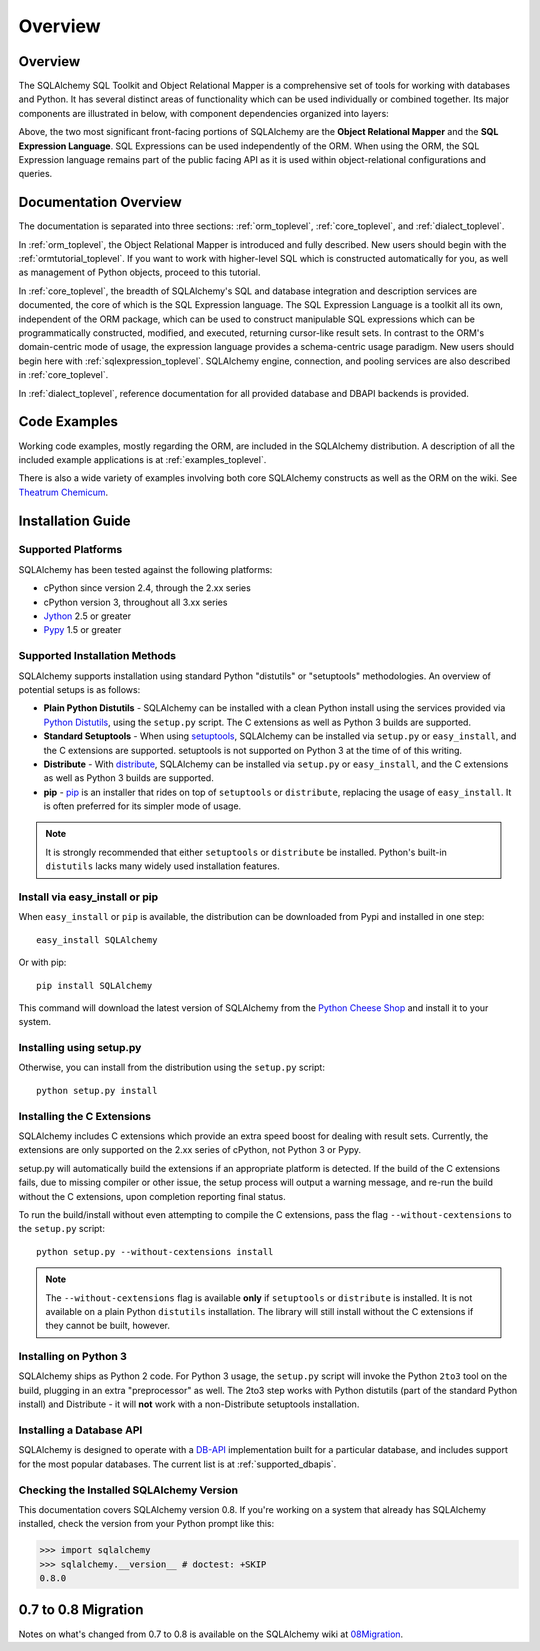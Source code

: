 .. _overview_toplevel:

========
Overview
========

.. _overview:

Overview
========

The SQLAlchemy SQL Toolkit and Object Relational Mapper
is a comprehensive set of tools for working with
databases and Python. It has several distinct areas of
functionality which can be used individually or combined
together. Its major components are illustrated in below,
with component dependencies organized into layers:

.. image:: sqla_arch_small.png

Above, the two most significant front-facing portions of
SQLAlchemy are the **Object Relational Mapper** and the
**SQL Expression Language**. SQL Expressions can be used
independently of the ORM. When using the ORM, the SQL
Expression language remains part of the public facing API
as it is used within object-relational configurations and
queries.

.. _doc_overview:

Documentation Overview
======================

The documentation is separated into three sections: :ref:`orm_toplevel`,
:ref:`core_toplevel`, and :ref:`dialect_toplevel`.

In :ref:`orm_toplevel`, the Object Relational Mapper is introduced and fully
described. New users should begin with the :ref:`ormtutorial_toplevel`. If you
want to work with higher-level SQL which is constructed automatically for you,
as well as management of Python objects, proceed to this tutorial.

In :ref:`core_toplevel`, the breadth of SQLAlchemy's SQL and database
integration and description services are documented, the core of which is the
SQL Expression language. The SQL Expression Language is a toolkit all its own,
independent of the ORM package, which can be used to construct manipulable SQL
expressions which can be programmatically constructed, modified, and executed,
returning cursor-like result sets. In contrast to the ORM's domain-centric
mode of usage, the expression language provides a schema-centric usage
paradigm. New users should begin here with :ref:`sqlexpression_toplevel`.
SQLAlchemy engine, connection, and pooling services are also described in
:ref:`core_toplevel`.

In :ref:`dialect_toplevel`, reference documentation for all provided
database and DBAPI backends is provided.

Code Examples
=============

Working code examples, mostly regarding the ORM, are included in the
SQLAlchemy distribution. A description of all the included example
applications is at :ref:`examples_toplevel`.

There is also a wide variety of examples involving both core SQLAlchemy
constructs as well as the ORM on the wiki.  See
`Theatrum Chemicum <http://www.sqlalchemy.org/trac/wiki/UsageRecipes>`_.

.. _installation:

Installation Guide
==================

Supported Platforms
-------------------

SQLAlchemy has been tested against the following platforms:

* cPython since version 2.4, through the 2.xx series
* cPython version 3, throughout all 3.xx series
* `Jython <http://www.jython.org/>`_ 2.5 or greater
* `Pypy <http://pypy.org/>`_ 1.5 or greater

Supported Installation Methods
-------------------------------

SQLAlchemy supports installation using standard Python "distutils" or
"setuptools" methodologies. An overview of potential setups is as follows:

* **Plain Python Distutils** - SQLAlchemy can be installed with a clean
  Python install using the services provided via `Python Distutils <http://docs.python.org/distutils/>`_,
  using the ``setup.py`` script. The C extensions as well as Python 3 builds are supported.
* **Standard Setuptools** - When using `setuptools <http://pypi.python.org/pypi/setuptools/>`_,
  SQLAlchemy can be installed via ``setup.py`` or ``easy_install``, and the C
  extensions are supported.  setuptools is not supported on Python 3 at the time
  of of this writing.
* **Distribute** - With `distribute <http://pypi.python.org/pypi/distribute/>`_,
  SQLAlchemy can be installed via ``setup.py`` or ``easy_install``, and the C
  extensions as well as Python 3 builds are supported.
* **pip** - `pip <http://pypi.python.org/pypi/pip/>`_ is an installer that
  rides on top of ``setuptools`` or ``distribute``, replacing the usage
  of ``easy_install``.  It is often preferred for its simpler mode of usage.

.. note::

   It is strongly recommended that either ``setuptools`` or ``distribute`` be installed.
   Python's built-in ``distutils`` lacks many widely used installation features.

Install via easy_install or pip
-------------------------------

When ``easy_install`` or ``pip`` is available, the distribution can be
downloaded from Pypi and installed in one step::

    easy_install SQLAlchemy

Or with pip::

    pip install SQLAlchemy

This command will download the latest version of SQLAlchemy from the `Python
Cheese Shop <http://pypi.python.org/pypi/SQLAlchemy>`_ and install it to your system.

Installing using setup.py
----------------------------------

Otherwise, you can install from the distribution using the ``setup.py`` script::

    python setup.py install

Installing the C Extensions
----------------------------------

SQLAlchemy includes C extensions which provide an extra speed boost for
dealing with result sets. Currently, the extensions are only supported on the
2.xx series of cPython, not Python 3 or Pypy.

setup.py will automatically build the extensions if an appropriate platform is
detected. If the build of the C extensions fails, due to missing compiler or
other issue, the setup process will output a warning message, and re-run the
build without the C extensions, upon completion reporting final status.

To run the build/install without even attempting to compile the C extensions,
pass the flag ``--without-cextensions`` to the ``setup.py`` script::

    python setup.py --without-cextensions install

.. note::

   The ``--without-cextensions`` flag is available **only** if ``setuptools``
   or ``distribute`` is installed.  It is not available on a plain Python ``distutils``
   installation.  The library will still install without the C extensions if they
   cannot be built, however.

Installing on Python 3
----------------------------------

SQLAlchemy ships as Python 2 code. For Python 3 usage, the ``setup.py`` script
will invoke the Python ``2to3`` tool on the build, plugging in an extra
"preprocessor" as well. The 2to3 step works with Python distutils
(part of the standard Python install) and Distribute - it will **not**
work with a non-Distribute setuptools installation.

Installing a Database API
----------------------------------

SQLAlchemy is designed to operate with a `DB-API
<http://www.python.org/doc/peps/pep-0249/>`_ implementation built for a
particular database, and includes support for the most popular databases. The
current list is at :ref:`supported_dbapis`.

Checking the Installed SQLAlchemy Version
------------------------------------------

This documentation covers SQLAlchemy version 0.8. If you're working on a
system that already has SQLAlchemy installed, check the version from your
Python prompt like this:

.. sourcecode:: python+sql

     >>> import sqlalchemy
     >>> sqlalchemy.__version__ # doctest: +SKIP
     0.8.0

.. _migration:

0.7 to 0.8 Migration
=====================

Notes on what's changed from 0.7 to 0.8 is available on the SQLAlchemy wiki at
`08Migration <http://www.sqlalchemy.org/trac/wiki/08Migration>`_.
